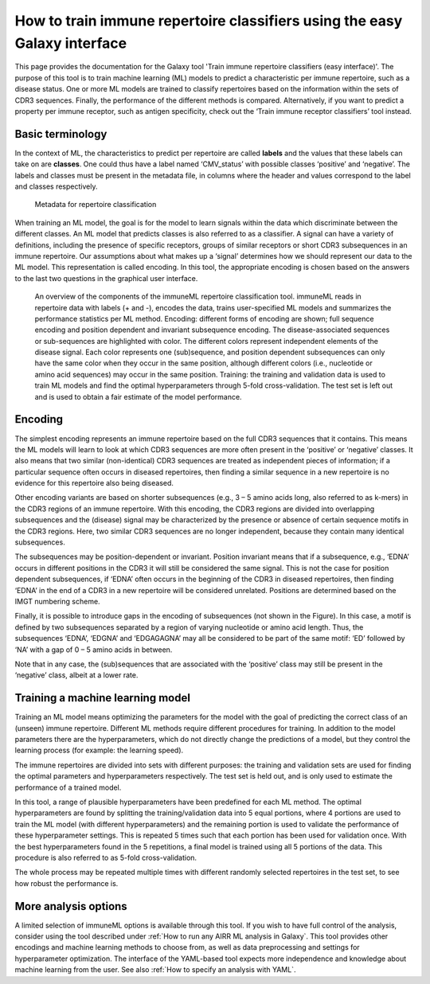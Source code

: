 How to train immune repertoire classifiers using the easy Galaxy interface
=============================================================================

This page provides the documentation for the Galaxy tool 'Train immune repertoire classifiers (easy interface)'.
The purpose of this tool is to train machine learning (ML) models to predict a characteristic per immune repertoire, such as
a disease status. One or more ML models are trained to classify repertoires based on the information within the sets of CDR3 sequences. Finally, the performance
of the different methods is compared.
Alternatively, if you want to predict a property per immune receptor, such as antigen specificity, check out the ‘Train immune receptor classifiers’ tool instead.

Basic terminology
-----------------

In the context of ML, the characteristics to predict per repertoire are called **labels** and the values that these labels can take on are **classes**.
One could thus have a label named ‘CMV_status’ with possible classes ‘positive’ and ‘negative’. The labels and classes must be present in the metadata
file, in columns where the header and values correspond to the label and classes respectively.

.. figure:: ../_static/images/metadata_repertoire_classification.png
  :width: 70%

  Metadata for repertoire classification

When training an ML model, the goal is for the model to learn signals within the data which discriminate between the different classes. An ML model
that predicts classes is also referred to as a classifier. A signal can have a variety of definitions, including the presence of specific receptors,
groups of similar receptors or short CDR3 subsequences in an immune repertoire. Our assumptions about what makes up a ‘signal’ determines how we
should represent our data to the ML model. This representation is called encoding. In this tool, the appropriate encoding is chosen based on the
answers to the last two questions in the graphical user interface.

.. figure:: ../_static/images/repertoire_classification_overview.png
  :width: 70%

  An overview of the components of the immuneML repertoire classification tool. immuneML reads in repertoire data with labels (+ and -), encodes the
  data, trains user-specified ML models and summarizes the performance statistics per ML method.
  Encoding: different forms of encoding are shown; full sequence encoding and position dependent and invariant subsequence encoding.
  The disease-associated sequences or sub-sequences are highlighted with color. The different colors represent independent elements of the disease signal.
  Each color represents one (sub)sequence, and position dependent subsequences can only have the same color when they occur in the same position,
  although different colors (i.e., nucleotide or amino acid sequences) may occur in the same position.
  Training: the training and validation data is used to train ML models and find the optimal hyperparameters through 5-fold cross-validation.
  The test set is left out and is used to obtain a fair estimate of the model performance.

Encoding
---------

The simplest encoding represents an immune repertoire based on the full CDR3 sequences that it contains. This means the ML models will learn to look
at which CDR3 sequences are more often present in the ‘positive’ or ‘negative’ classes. It also means that two similar (non-identical) CDR3 sequences
are treated as independent pieces of information; if a particular sequence often occurs in diseased repertoires, then finding a similar sequence in a
new repertoire is no evidence for this repertoire also being diseased.

Other encoding variants are based on shorter subsequences (e.g., 3 – 5 amino acids long, also referred to as k-mers) in the CDR3 regions of an immune repertoire. With this
encoding, the CDR3 regions are divided into overlapping subsequences and the (disease) signal may be characterized by the presence or absence of
certain sequence motifs in the CDR3 regions. Here, two similar CDR3 sequences are no longer independent, because they contain many identical subsequences.

The subsequences may be position-dependent or invariant. Position invariant means that if a subsequence, e.g., ‘EDNA’ occurs in different positions
in the CDR3 it will still be considered the same signal. This is not the case for position dependent subsequences, if ‘EDNA’ often occurs in the
beginning of the CDR3 in diseased repertoires, then finding ‘EDNA’ in the end of a CDR3 in a new repertoire will be considered unrelated. Positions
are determined based on the IMGT numbering scheme.

Finally, it is possible to introduce gaps in the encoding of subsequences (not shown in the Figure). In this case, a motif is defined by two
subsequences separated by a region of varying nucleotide or amino acid length. Thus, the subsequences ‘EDNA’, ‘EDGNA’ and ‘EDGAGAGNA’ may all be
considered to be part of the same motif: ‘ED’ followed by ‘NA’ with a gap of 0 – 5 amino acids in between.

Note that in any case, the (sub)sequences that are associated with the ‘positive’ class may still be present in the ‘negative’ class, albeit at a lower rate.

Training a machine learning model
----------------------------------

Training an ML model means optimizing the parameters for the model with the goal of predicting the correct class of an (unseen) immune repertoire.
Different ML methods require different procedures for training. In addition to the model parameters there are the hyperparameters, which
do not directly change the predictions of a model, but they control the learning process (for example: the learning speed).

The immune repertoires are divided into sets with different purposes: the training and validation sets are used for finding the optimal parameters
and hyperparameters respectively. The test set is held out, and is only used to estimate the performance of a trained model.

In this tool, a range of plausible hyperparameters have been predefined for each ML method. The optimal hyperparameters are found by splitting the
training/validation data into 5 equal portions, where 4 portions are used to train the ML model (with different hyperparameters) and the remaining
portion is used to validate the performance of these hyperparameter settings. This is repeated 5 times such that each portion has been used for
validation once. With the best hyperparameters found in the 5 repetitions, a final model is trained using all 5 portions of the data. This procedure
is also referred to as 5-fold cross-validation.

The whole process may be repeated multiple times with different randomly selected repertoires in the test set, to see how robust the performance is.

More analysis options
----------------------

A limited selection of immuneML options is available through this tool. If you wish to have full control of the analysis, consider using the tool described under
:ref:`How to run any AIRR ML analysis in Galaxy`. This tool provides other encodings and machine learning methods to choose from, as well as
data preprocessing and settings for hyperparameter optimization. The interface of the YAML-based tool expects more independence and knowledge about
machine learning from the user. See also :ref:`How to specify an analysis with YAML`.


